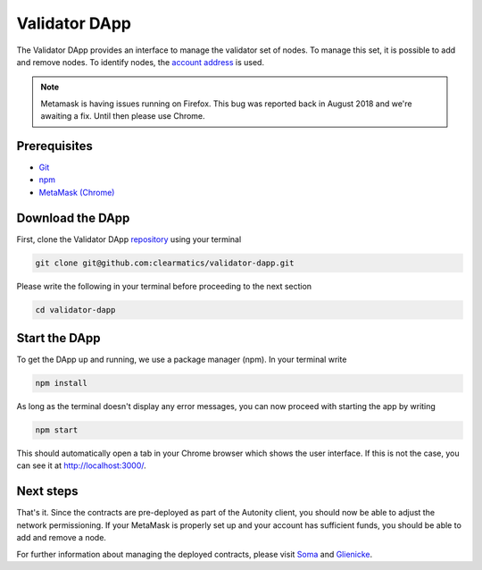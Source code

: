 Validator DApp
====================================

The Validator DApp provides an interface to manage the validator set of nodes. To manage this set, it is possible to
add and remove nodes. To identify nodes, the `account address <https://github.com/ethereum/go-ethereum/wiki/Managing-your-accounts>`_ is used.

.. note:: Metamask is having issues running on Firefox. This bug was reported back in August 2018 and we're awaiting a fix. Until then please use Chrome.


Prerequisites
---------------
* `Git <https://git-scm.com/book/en/v2/Getting-Started-Installing-Git>`_
* `npm <https://www.npmjs.com/get-npm>`_
* `MetaMask (Chrome) <https://metamask.io/>`_


Download the DApp
--------------------------
First, clone the Validator DApp `repository <https://github.com/clearmatics/validator-dapp>`_ using your terminal

.. code-block:: none

    git clone git@github.com:clearmatics/validator-dapp.git

Please write the following in your terminal before proceeding to the next section

.. code-block:: none

    cd validator-dapp


Start the DApp
---------------
To get the DApp up and running, we use a package manager (npm). In your terminal write

.. code-block:: none

    npm install

As long as the terminal doesn't display any error messages, you can now proceed with starting the app by writing

.. code-block:: none

    npm start

This should automatically open a tab in your Chrome browser which shows the user interface. If this is not the case,
you can see it at http://localhost:3000/. 


Next steps
------------------
That's it. Since the contracts are pre-deployed as part of the Autonity client, you should now be able to adjust the network permissioning. If your MetaMask is properly set up and your
account has sufficient funds, you should be able to add and remove a node.

For further information about managing the deployed contracts, please visit `Soma <https://docs.autonity.io/network-perm/soma.html>`_ and `Glienicke <https://docs.autonity.io/network-perm/glienicke.html>`_.

